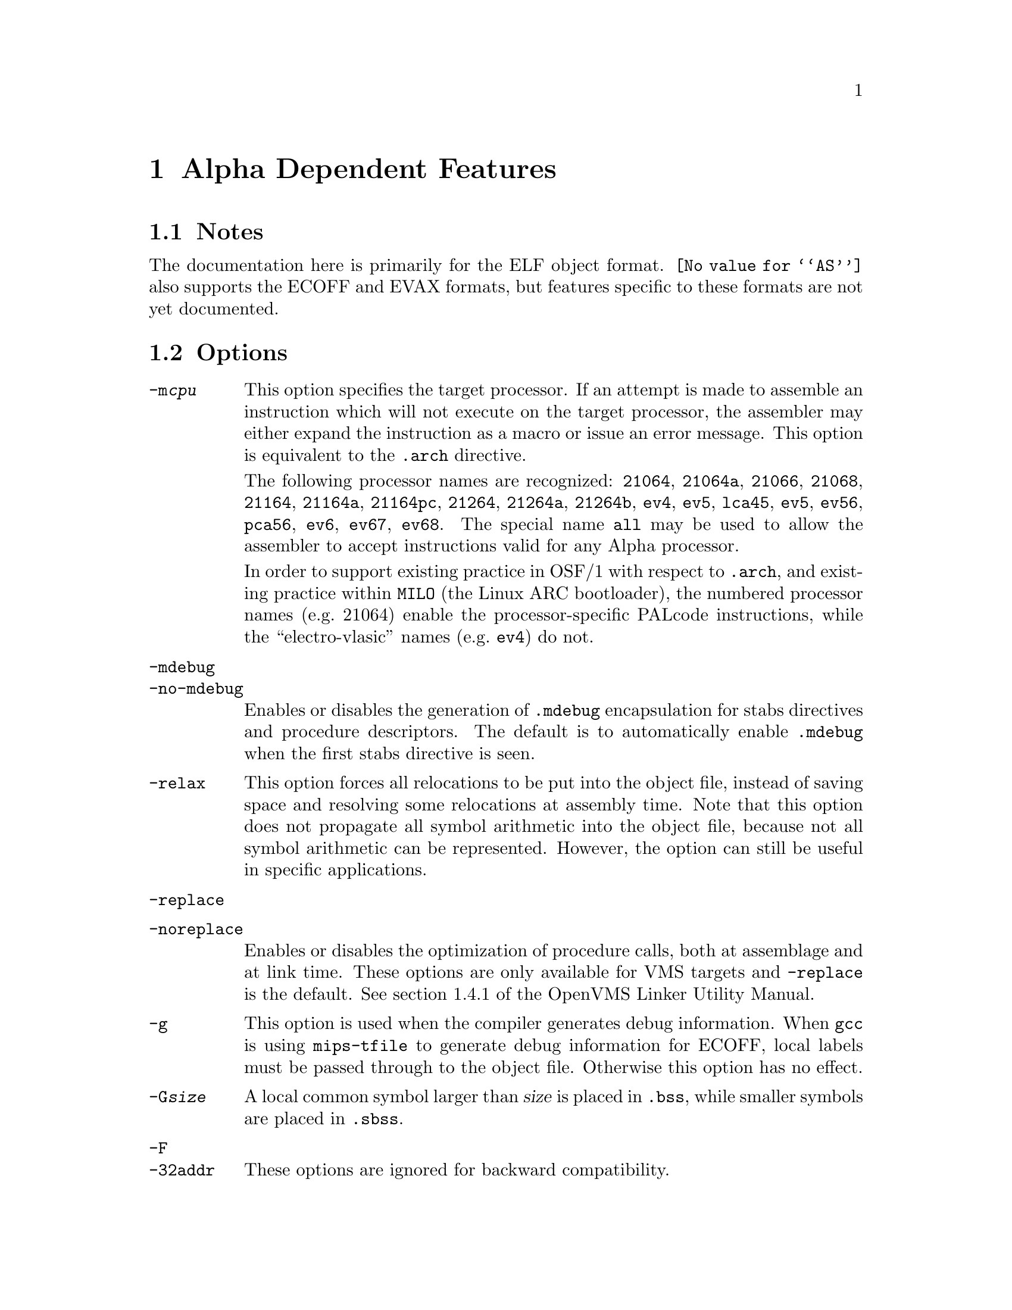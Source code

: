 @c Copyright 2002, 2003
@c Free Software Foundation, Inc.
@c This is part of the GAS manual.
@c For copying conditions, see the file as.texinfo.

@ifset GENERIC
@page
@node Alpha-Dependent
@chapter Alpha Dependent Features
@end ifset

@ifclear GENERIC
@node Machine Dependencies
@chapter Alpha Dependent Features
@end ifclear

@cindex Alpha support
@menu
* Alpha Notes::                Notes
* Alpha Options::              Options
* Alpha Syntax::               Syntax
* Alpha Floating Point::       Floating Point
* Alpha Directives::           Alpha Machine Directives
* Alpha Opcodes::              Opcodes
@end menu

@node Alpha Notes
@section Notes
@cindex Alpha notes
@cindex notes for Alpha

The documentation here is primarily for the ELF object format.
@code{@value{AS}} also supports the ECOFF and EVAX formats, but
features specific to these formats are not yet documented.

@node Alpha Options
@section Options
@cindex Alpha options
@cindex options for Alpha

@table @option
@cindex @code{-m@var{cpu}} command line option, Alpha
@item -m@var{cpu}
This option specifies the target processor.  If an attempt is made to
assemble an instruction which will not execute on the target processor,
the assembler may either expand the instruction as a macro or issue an
error message.  This option is equivalent to the @code{.arch} directive.

The following processor names are recognized: 
@code{21064},
@code{21064a},
@code{21066},
@code{21068},
@code{21164},
@code{21164a},
@code{21164pc},
@code{21264},
@code{21264a},
@code{21264b},
@code{ev4},
@code{ev5},
@code{lca45},
@code{ev5},
@code{ev56},
@code{pca56},
@code{ev6},
@code{ev67},
@code{ev68}.
The special name @code{all} may be used to allow the assembler to accept
instructions valid for any Alpha processor.

In order to support existing practice in OSF/1 with respect to @code{.arch},
and existing practice within @command{MILO} (the Linux ARC bootloader), the
numbered processor names (e.g.@: 21064) enable the processor-specific PALcode
instructions, while the ``electro-vlasic'' names (e.g.@: @code{ev4}) do not.

@cindex @code{-mdebug} command line option, Alpha
@cindex @code{-no-mdebug} command line option, Alpha
@item -mdebug
@itemx -no-mdebug
Enables or disables the generation of @code{.mdebug} encapsulation for
stabs directives and procedure descriptors.  The default is to automatically
enable @code{.mdebug} when the first stabs directive is seen.

@cindex @code{-relax} command line option, Alpha
@item -relax
This option forces all relocations to be put into the object file, instead
of saving space and resolving some relocations at assembly time.  Note that
this option does not propagate all symbol arithmetic into the object file,
because not all symbol arithmetic can be represented.  However, the option
can still be useful in specific applications.

@cindex @code{-replace} command line option, Alpha
@cindex @code{-noreplace} command line option, Alpha
@item -replace
@item -noreplace
Enables or disables the optimization of procedure calls, both at assemblage
and at link time.  These options are only available for VMS targets and
@code{-replace} is the default.  See section 1.4.1 of the OpenVMS Linker
Utility Manual.

@cindex @code{-g} command line option, Alpha
@item -g
This option is used when the compiler generates debug information.  When
@command{gcc} is using @command{mips-tfile} to generate debug
information for ECOFF, local labels must be passed through to the object
file.  Otherwise this option has no effect.

@cindex @code{-G} command line option, Alpha
@item -G@var{size}
A local common symbol larger than @var{size} is placed in @code{.bss},
while smaller symbols are placed in @code{.sbss}.

@cindex @code{-F} command line option, Alpha
@cindex @code{-32addr} command line option, Alpha
@item -F
@itemx -32addr
These options are ignored for backward compatibility.
@end table

@cindex Alpha Syntax
@node Alpha Syntax
@section Syntax
The assembler syntax closely follow the Alpha Reference Manual;
assembler directives and general syntax closely follow the OSF/1 and
OpenVMS syntax, with a few differences for ELF.

@menu
* Alpha-Chars::                Special Characters
* Alpha-Regs::                 Register Names
* Alpha-Relocs::               Relocations
@end menu

@node Alpha-Chars
@subsection Special Characters

@cindex line comment character, Alpha
@cindex Alpha line comment character
@samp{#} is the line comment character.

@cindex line separator, Alpha
@cindex statement separator, Alpha
@cindex Alpha line separator
@samp{;} can be used instead of a newline to separate statements.

@node Alpha-Regs
@subsection Register Names
@cindex Alpha registers
@cindex register names, Alpha

The 32 integer registers are referred to as @samp{$@var{n}} or
@samp{$r@var{n}}.  In addition, registers 15, 28, 29, and 30 may
be referred to by the symbols @samp{$fp}, @samp{$at}, @samp{$gp},
and @samp{$sp} respectively.

The 32 floating-point registers are referred to as @samp{$f@var{n}}.

@node Alpha-Relocs
@subsection Relocations
@cindex Alpha relocations
@cindex relocations, Alpha

Some of these relocations are available for ECOFF, but mostly
only for ELF.  They are modeled after the relocation format 
introduced in Digital Unix 4.0, but there are additions.

The format is @samp{!@var{tag}} or @samp{!@var{tag}!@var{number}}
where @var{tag} is the name of the relocation.  In some cases
@var{number} is used to relate specific instructions.

The relocation is placed at the end of the instruction like so:

@example
ldah  $0,a($29)    !gprelhigh
lda   $0,a($0)     !gprellow
ldq   $1,b($29)    !literal!100
ldl   $2,0($1)     !lituse_base!100
@end example

@table @code
@item !literal
@itemx !literal!@var{N}
Used with an @code{ldq} instruction to load the address of a symbol
from the GOT.

A sequence number @var{N} is optional, and if present is used to pair
@code{lituse} relocations with this @code{literal} relocation.  The
@code{lituse} relocations are used by the linker to optimize the code
based on the final location of the symbol.

Note that these optimizations are dependent on the data flow of the
program.  Therefore, if @emph{any} @code{lituse} is paired with a
@code{literal} relocation, then @emph{all} uses of the register set by
the @code{literal} instruction must also be marked with @code{lituse}
relocations.  This is because the original @code{literal} instruction
may be deleted or transformed into another instruction.

Also note that there may be a one-to-many relationship between
@code{literal} and @code{lituse}, but not a many-to-one.  That is, if
there are two code paths that load up the same address and feed the
value to a single use, then the use may not use a @code{lituse}
relocation.

@item !lituse_base!@var{N}
Used with any memory format instruction (e.g.@: @code{ldl}) to indicate
that the literal is used for an address load.  The offset field of the
instruction must be zero.  During relaxation, the code may be altered
to use a gp-relative load.

@item !lituse_jsr!@var{N}
Used with a register branch format instruction (e.g.@: @code{jsr}) to
indicate that the literal is used for a call.  During relaxation, the
code may be altered to use a direct branch (e.g.@: @code{bsr}).

@item !lituse_jsrdirect!@var{N}
Similar to @code{lituse_jsr}, but also that this call cannot be vectored
through a PLT entry.  This is useful for functions with special calling
conventions which do not allow the normal call-clobbered registers to be
clobbered.

@item !lituse_bytoff!@var{N}
Used with a byte mask instruction (e.g.@: @code{extbl}) to indicate
that only the low 3 bits of the address are relevant.  During relaxation,
the code may be altered to use an immediate instead of a register shift.

@item !lituse_addr!@var{N}
Used with any other instruction to indicate that the original address
is in fact used, and the original @code{ldq} instruction may not be
altered or deleted.  This is useful in conjunction with @code{lituse_jsr}
to test whether a weak symbol is defined.

@example
ldq  $27,foo($29)   !literal!1
beq  $27,is_undef   !lituse_addr!1
jsr  $26,($27),foo  !lituse_jsr!1
@end example

@item !lituse_tlsgd!@var{N}
Used with a register branch format instruction to indicate that the
literal is the call to @code{__tls_get_addr} used to compute the 
address of the thread-local storage variable whose descriptor was
loaded with @code{!tlsgd!@var{N}}.

@item !lituse_tlsldm!@var{N}
Used with a register branch format instruction to indicate that the
literal is the call to @code{__tls_get_addr} used to compute the 
address of the base of the thread-local storage block for the current
module.  The descriptor for the module must have been loaded with
@code{!tlsldm!@var{N}}.

@item !gpdisp!@var{N}
Used with @code{ldah} and @code{lda} to load the GP from the current
address, a-la the @code{ldgp} macro.  The source register for the
@code{ldah} instruction must contain the address of the @code{ldah}
instruction.  There must be exactly one @code{lda} instruction paired
with the @code{ldah} instruction, though it may appear anywhere in 
the instruction stream.  The immediate operands must be zero.

@example
bsr  $26,foo
ldah $29,0($26)     !gpdisp!1
lda  $29,0($29)     !gpdisp!1
@end example

@item !gprelhigh
Used with an @code{ldah} instruction to add the high 16 bits of a
32-bit displacement from the GP.

@item !gprellow
Used with any memory format instruction to add the low 16 bits of a
32-bit displacement from the GP.

@item !gprel
Used with any memory format instruction to add a 16-bit displacement
from the GP.

@item !samegp
Used with any branch format instruction to skip the GP load at the
target address.  The referenced symbol must have the same GP as the
source object file, and it must be declared to either not use @code{$27}
or perform a standard GP load in the first two instructions via the
@code{.prologue} directive.

@item !tlsgd
@itemx !tlsgd!@var{N}
Used with an @code{lda} instruction to load the address of a TLS
descriptor for a symbol in the GOT.

The sequence number @var{N} is optional, and if present it used to
pair the descriptor load with both the @code{literal} loading the
address of the @code{__tls_get_addr} function and the @code{lituse_tlsgd}
marking the call to that function.

For proper relaxation, both the @code{tlsgd}, @code{literal} and
@code{lituse} relocations must be in the same extended basic block.
That is, the relocation with the lowest address must be executed
first at runtime.

@item !tlsldm
@itemx !tlsldm!@var{N}
Used with an @code{lda} instruction to load the address of a TLS
descriptor for the current module in the GOT.

Similar in other respects to @code{tlsgd}.

@item !gotdtprel
Used with an @code{ldq} instruction to load the offset of the TLS
symbol within its module's thread-local storage block.  Also known
as the dynamic thread pointer offset or dtp-relative offset.

@item !dtprelhi
@itemx !dtprello
@itemx !dtprel
Like @code{gprel} relocations except they compute dtp-relative offsets.

@item !gottprel
Used with an @code{ldq} instruction to load the offset of the TLS
symbol from the thread pointer.  Also known as the tp-relative offset.

@item !tprelhi
@itemx !tprello
@itemx !tprel
Like @code{gprel} relocations except they compute tp-relative offsets.
@end table

@node Alpha Floating Point
@section Floating Point
@cindex floating point, Alpha (@sc{ieee})
@cindex Alpha floating point (@sc{ieee})
The Alpha family uses both @sc{ieee} and VAX floating-point numbers.

@node Alpha Directives
@section Alpha Assembler Directives

@command{@value{AS}} for the Alpha supports many additional directives for
compatibility with the native assembler.  This section describes them only
briefly.

@cindex Alpha-only directives
These are the additional directives in @code{@value{AS}} for the Alpha:

@table @code
@item .arch @var{cpu}
Specifies the target processor.  This is equivalent to the
@option{-m@var{cpu}} command-line option.  @xref{Alpha Options, Options},
for a list of values for @var{cpu}.

@item .ent @var{function}[, @var{n}]
Mark the beginning of @var{function}.  An optional number may follow for
compatibility with the OSF/1 assembler, but is ignored.  When generating
@code{.mdebug} information, this will create a procedure descriptor for
the function.  In ELF, it will mark the symbol as a function a-la the
generic @code{.type} directive.

@item .end @var{function}
Mark the end of @var{function}.  In ELF, it will set the size of the symbol
a-la the generic @code{.size} directive.

@item .mask @var{mask}, @var{offset}
Indicate which of the integer registers are saved in the current
function's stack frame.  @var{mask} is interpreted a bit mask in which
bit @var{n} set indicates that register @var{n} is saved.  The registers
are saved in a block located @var{offset} bytes from the @dfn{canonical
frame address} (CFA) which is the value of the stack pointer on entry to
the function.  The registers are saved sequentially, except that the
return address register (normally @code{$26}) is saved first.

This and the other directives that describe the stack frame are
currently only used when generating @code{.mdebug} information.  They
may in the future be used to generate DWARF2 @code{.debug_frame} unwind
information for hand written assembly.

@item .fmask @var{mask}, @var{offset}
Indicate which of the floating-point registers are saved in the current
stack frame.  The @var{mask} and @var{offset} parameters are interpreted
as with @code{.mask}.

@item .frame @var{framereg}, @var{frameoffset}, @var{retreg}[, @var{argoffset}]
Describes the shape of the stack frame.  The frame pointer in use is
@var{framereg}; normally this is either @code{$fp} or @code{$sp}.  The
frame pointer is @var{frameoffset} bytes below the CFA.  The return
address is initially located in @var{retreg} until it is saved as
indicated in @code{.mask}.  For compatibility with OSF/1 an optional
@var{argoffset} parameter is accepted and ignored.  It is believed to
indicate the offset from the CFA to the saved argument registers.

@item .prologue @var{n}
Indicate that the stack frame is set up and all registers have been
spilled.  The argument @var{n} indicates whether and how the function
uses the incoming @dfn{procedure vector} (the address of the called
function) in @code{$27}.  0 indicates that @code{$27} is not used; 1
indicates that the first two instructions of the function use @code{$27}
to perform a load of the GP register; 2 indicates that @code{$27} is
used in some non-standard way and so the linker cannot elide the load of
the procedure vector during relaxation.

@item .usepv @var{function}, @var{which}
Used to indicate the use of the @code{$27} register, similar to 
@code{.prologue}, but without the other semantics of needing to 
be inside an open @code{.ent}/@code{.end} block.

The @var{which} argument should be either @code{no}, indicating that
@code{$27} is not used, or @code{std}, indicating that the first two
instructions of the function perform a GP load.

One might use this directive instead of @code{.prologue} if you are
also using dwarf2 CFI directives.

@item .gprel32 @var{expression}
Computes the difference between the address in @var{expression} and the
GP for the current object file, and stores it in 4 bytes.  In addition
to being smaller than a full 8 byte address, this also does not require
a dynamic relocation when used in a shared library.

@item .t_floating @var{expression}
Stores @var{expression} as an @sc{ieee} double precision value.

@item .s_floating @var{expression}
Stores @var{expression} as an @sc{ieee} single precision value.

@item .f_floating @var{expression}
Stores @var{expression} as a VAX F format value.

@item .g_floating @var{expression}
Stores @var{expression} as a VAX G format value.

@item .d_floating @var{expression}
Stores @var{expression} as a VAX D format value.

@item .set @var{feature}
Enables or disables various assembler features.  Using the positive
name of the feature enables while using @samp{no@var{feature}} disables.

@table @code
@item at
Indicates that macro expansions may clobber the @dfn{assembler
temporary} (@code{$at} or @code{$28}) register.  Some macros may not be
expanded without this and will generate an error message if @code{noat}
is in effect.  When @code{at} is in effect, a warning will be generated
if @code{$at} is used by the programmer.

@item macro
Enables the expansion of macro instructions.  Note that variants of real
instructions, such as @code{br label} vs @code{br $31,label} are
considered alternate forms and not macros.

@item move
@itemx reorder
@itemx volatile
These control whether and how the assembler may re-order instructions.
Accepted for compatibility with the OSF/1 assembler, but @command{@value{AS}}
does not do instruction scheduling, so these features are ignored.
@end table
@end table

The following directives are recognized for compatibility with the OSF/1
assembler but are ignored.

@example
.proc           .aproc
.reguse         .livereg
.option         .aent
.ugen           .eflag
.alias          .noalias
@end example

@node Alpha Opcodes
@section Opcodes
For detailed information on the Alpha machine instruction set, see the
@c Attempt to work around a very overfull hbox.
@iftex
Alpha Architecture Handbook located at
@smallfonts
@example
ftp://ftp.digital.com/pub/Digital/info/semiconductor/literature/alphaahb.pdf
@end example
@textfonts
@end iftex
@ifnottex
@uref{ftp://ftp.digital.com/pub/Digital/info/semiconductor/literature/alphaahb.pdf,Alpha Architecture Handbook}.
@end ifnottex
